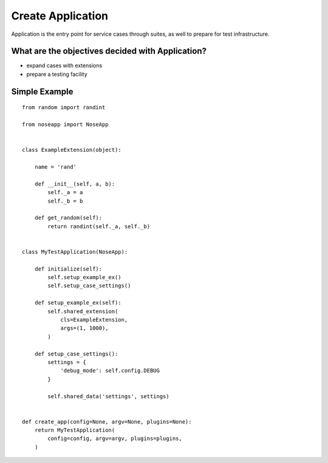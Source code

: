 Create Application
==================

Application is the entry point for service cases through suites, as well to prepare for test infrastructure.

What are the objectives decided with Application?
-------------------------------------------------

* expand cases with extensions
* prepare a testing facility


Simple Example
--------------

::

    from random import randint

    from noseapp import NoseApp


    class ExampleExtension(object):

        name = 'rand'

        def __init__(self, a, b):
            self._a = a
            self._b = b

        def get_random(self):
            return randint(self._a, self._b)


    class MyTestApplication(NoseApp):

        def initialize(self):
            self.setup_example_ex()
            self.setup_case_settings()

        def setup_example_ex(self):
            self.shared_extension(
                cls=ExampleExtension,
                args=(1, 1000),
            )

        def setup_case_settings():
            settings = {
                'debug_mode': self.config.DEBUG
            }

            self.shared_data('settings', settings)


    def create_app(config=None, argv=None, plugins=None):
        return MyTestApplication(
            config=config, argv=argv, plugins=plugins,
        )
